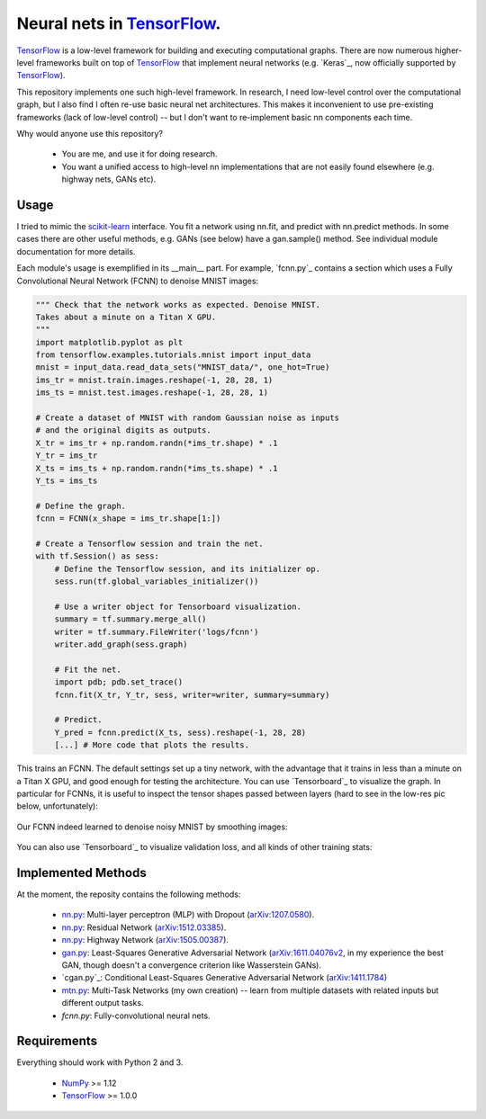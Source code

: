 Neural nets in `TensorFlow`_.
##############################

.. image:: https://img.shields.io/badge/License-GPL%20v3-blue.svg
    :target: http://www.gnu.org/licenses/gpl-3.0
    :alt: GPL 3.0 License

`TensorFlow`_ is a low-level framework for building and executing
computational graphs. There are now numerous
higher-level frameworks built on top of `TensorFlow`_ that implement neural
networks (e.g. `Keras`_, now officially supported by `TensorFlow`_).

This repository implements one such high-level framework.
In research, I need low-level control over the computational graph,
but I also find I often re-use basic neural net architectures. This makes it
inconvenient to use pre-existing frameworks (lack of low-level control) --
but I don't want to re-implement basic nn components each time.

Why would anyone use this repository?

    * You are me, and use it for doing research.
    * You want a unified access to high-level nn implementations that are not easily found elsewhere (e.g. highway nets, GANs etc).

Usage
-----
I tried to mimic the `scikit-learn`_ interface. You fit a network
using nn.fit, and predict with nn.predict methods. In some cases
there are other useful methods, e.g. GANs (see below) have a gan.sample()
method.
See individual module documentation for more details.

Each module's usage is exemplified in its __main__ part.
For example, `fcnn.py`_ contains a section which uses a Fully Convolutional
Neural Network (FCNN) to denoise MNIST images:

.. code-block:: python

    """ Check that the network works as expected. Denoise MNIST. 
    Takes about a minute on a Titan X GPU.
    """
    import matplotlib.pyplot as plt
    from tensorflow.examples.tutorials.mnist import input_data
    mnist = input_data.read_data_sets("MNIST_data/", one_hot=True)
    ims_tr = mnist.train.images.reshape(-1, 28, 28, 1)
    ims_ts = mnist.test.images.reshape(-1, 28, 28, 1)

    # Create a dataset of MNIST with random Gaussian noise as inputs
    # and the original digits as outputs.
    X_tr = ims_tr + np.random.randn(*ims_tr.shape) * .1
    Y_tr = ims_tr
    X_ts = ims_ts + np.random.randn(*ims_ts.shape) * .1
    Y_ts = ims_ts

    # Define the graph.
    fcnn = FCNN(x_shape = ims_tr.shape[1:])

    # Create a Tensorflow session and train the net.
    with tf.Session() as sess:
        # Define the Tensorflow session, and its initializer op.
        sess.run(tf.global_variables_initializer())

        # Use a writer object for Tensorboard visualization.
        summary = tf.summary.merge_all()
        writer = tf.summary.FileWriter('logs/fcnn')
        writer.add_graph(sess.graph)

        # Fit the net.
        import pdb; pdb.set_trace()
        fcnn.fit(X_tr, Y_tr, sess, writer=writer, summary=summary)

        # Predict.
        Y_pred = fcnn.predict(X_ts, sess).reshape(-1, 28, 28)
        [...] # More code that plots the results.

This trains an FCNN. The default settings set up a tiny network, with the advantage that it trains in less than a minute on a Titan X GPU, and good enough for testing the architecture. You can use `Tensorboard`_ to visualize the graph. In particular for FCNNs, it is useful to inspect the tensor shapes passed between layers (hard to see in the low-res pic below, unfortunately):

    .. image:: https://github.com/kjchalup/neural_networks/blob/master/fcnn_graph.png
        :alt: Example FCNN graph.
        :align: center

Our FCNN indeed learned to denoise noisy MNIST by smoothing images:

    .. image:: https://github.com/kjchalup/neural_networks/blob/master/smoothmnist.png
        :alt: Example NN training output.
        :align: center
        
You can also use `Tensorboard`_ to visualize validation loss, and all kinds of other training stats:

    .. image:: https://github.com/kjchalup/neural_networks/blob/master/val_loss.png
        :alt: Validation loss.
        :align: center

Implemented Methods
-------------------
At the moment, the reposity contains the following methods:
  
  * `nn.py`_: Multi-layer perceptron (MLP) with Dropout (`arXiv:1207.0580`_).
  * `nn.py`_: Residual Network (`arXiv:1512.03385`_).
  * `nn.py`_: Highway Network (`arXiv:1505.00387`_).
  * `gan.py`_: Least-Squares Generative Adversarial Network (`arXiv:1611.04076v2`_, in my experience the best GAN, though doesn't a convergence criterion like Wasserstein GANs).  
  * `cgan.py`_: Conditional Least-Squares Generative Adversarial Network (`arXiv:1411.1784`_)
  * `mtn.py`_: Multi-Task Networks (my own creation) -- learn from multiple datasets with related inputs but different output tasks.
  * `fcnn.py`: Fully-convolutional neural nets.

Requirements
------------
Everything should work with Python 2 and 3.

    * `NumPy`_ >= 1.12
    * `TensorFlow`_ >= 1.0.0
   
.. _numpy: http://www.numpy.org/
.. _scikit-learn: http://scikit-learn.org/
.. _TensorFlow: https://www.tensorflow.org/
.. _nn.py: nn.py
.. _mtn.py: mtn.py
.. _gan.py: gan.py
.. _arXiv:1207.0580: https://arxiv.org/pdf/1207.0580.pdf)
.. _arXiv:1512.03385: https://arxiv.org/pdf/1512.03385.pdf
.. _arXiv:1505.00387: https://arxiv.org/pdf/1505.00387.pdf
.. _arXiv:1611.04076v2: https://arxiv.org/abs/1611.04076v2
.. _arXiv:1411.1784: https://arxiv.org/abs/1411.1784
